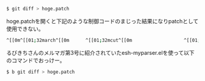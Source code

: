 # @layout post
# @title eshell上でリダイレクトした結果が文字化け
# @date 2012-12-30
# @tag emacs hamari

#+BEGIN_SRC sh
$ git diff > hoge.patch
#+END_SRC
hoge.patchを開くと下記のような制御コードのまじった結果になりpatchとして使用できない。
#+BEGIN_SRC sh
^[[0m^[[01;32march^[[0m      ^[[01;32mcut^[[0m                   ^[[01;32mdoexec^[[0m      ^[[01;32mgettext^[[0m   ^[[01;36mksh^[[0m
#+END_SRC
るびきちさんのメルマガ第3号に紹介されていたesh-myparser.elを使って以下のコマンドでおっけー。
#+BEGIN_SRC sh
$ b git diff > hoge.patch
#+END_SRC
